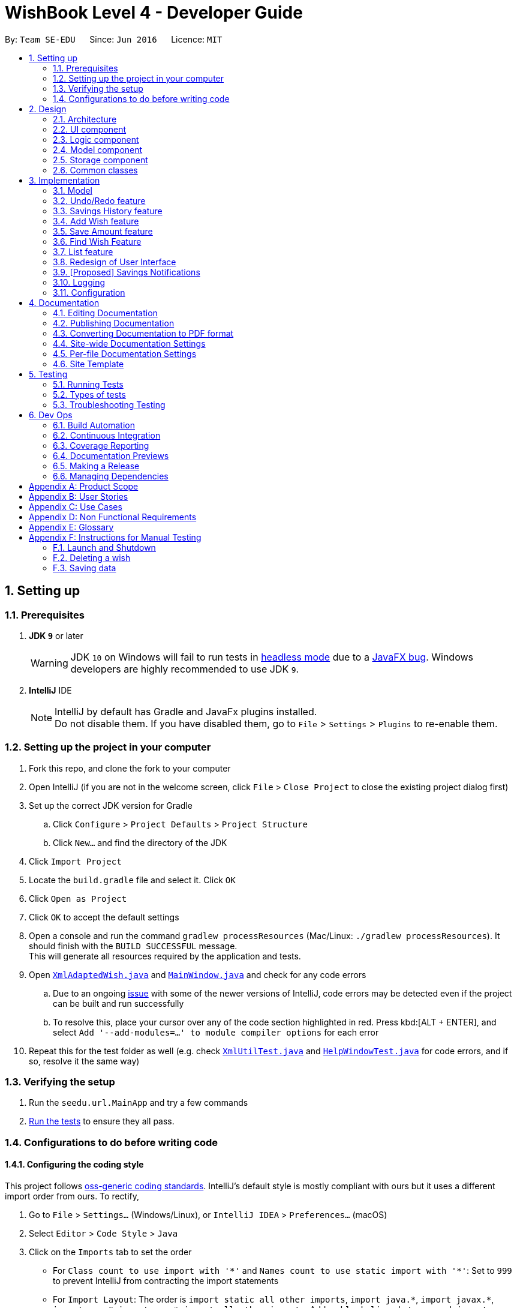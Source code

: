 = WishBook Level 4 - Developer Guide
:site-section: DeveloperGuide
:toc:
:toc-title:
:toc-placement: preamble
:sectnums:
:imagesDir: images
:stylesDir: stylesheets
:xrefstyle: full
ifdef::env-github[]
:tip-caption: :bulb:
:note-caption: :information_source:
:warning-caption: :warning:
:experimental:
endif::[]
:repoURL: https://github.com/CS2103-AY1819S1-T16-1/main

By: `Team SE-EDU`      Since: `Jun 2016`      Licence: `MIT`

== Setting up

=== Prerequisites

. *JDK `9`* or later
+
[WARNING]
JDK `10` on Windows will fail to run tests in <<UsingGradle#Running-Tests, headless mode>> due to a https://github.com/javafxports/openjdk-jfx/issues/66[JavaFX bug].
Windows developers are highly recommended to use JDK `9`.

. *IntelliJ* IDE
+
[NOTE]
IntelliJ by default has Gradle and JavaFx plugins installed. +
Do not disable them. If you have disabled them, go to `File` > `Settings` > `Plugins` to re-enable them.


=== Setting up the project in your computer

. Fork this repo, and clone the fork to your computer
. Open IntelliJ (if you are not in the welcome screen, click `File` > `Close Project` to close the existing project dialog first)
. Set up the correct JDK version for Gradle
.. Click `Configure` > `Project Defaults` > `Project Structure`
.. Click `New...` and find the directory of the JDK
. Click `Import Project`
. Locate the `build.gradle` file and select it. Click `OK`
. Click `Open as Project`
. Click `OK` to accept the default settings
. Open a console and run the command `gradlew processResources` (Mac/Linux: `./gradlew processResources`). It should finish with the `BUILD SUCCESSFUL` message. +
This will generate all resources required by the application and tests.
. Open link:{repoURL}/src/main/java/seedu/url/storage/XmlAdaptedWish.java[`XmlAdaptedWish.java`] and link:{repoURL}/src/main/java/seedu/url/ui/MainWindow.java[`MainWindow.java`] and check for any code errors
.. Due to an ongoing https://youtrack.jetbrains.com/issue/IDEA-189060[issue] with some of the newer versions of IntelliJ, code errors may be detected even if the project can be built and run successfully
.. To resolve this, place your cursor over any of the code section highlighted in red. Press kbd:[ALT + ENTER], and select `Add '--add-modules=...' to module compiler options` for each error
. Repeat this for the test folder as well (e.g. check link:{repoURL}/src/test/java/seedu/url/commons/util/XmlUtilTest.java[`XmlUtilTest.java`] and link:{repoURL}/src/test/java/seedu/url/ui/HelpWindowTest.java[`HelpWindowTest.java`] for code errors, and if so, resolve it the same way)

=== Verifying the setup

. Run the `seedu.url.MainApp` and try a few commands
. <<Testing,Run the tests>> to ensure they all pass.

=== Configurations to do before writing code

==== Configuring the coding style

This project follows https://github.com/oss-generic/process/blob/master/docs/CodingStandards.adoc[oss-generic coding standards]. IntelliJ's default style is mostly compliant with ours but it uses a different import order from ours. To rectify,

. Go to `File` > `Settings...` (Windows/Linux), or `IntelliJ IDEA` > `Preferences...` (macOS)
. Select `Editor` > `Code Style` > `Java`
. Click on the `Imports` tab to set the order

* For `Class count to use import with '\*'` and `Names count to use static import with '*'`: Set to `999` to prevent IntelliJ from contracting the import statements
* For `Import Layout`: The order is `import static all other imports`, `import java.\*`, `import javax.*`, `import org.\*`, `import com.*`, `import all other imports`. Add a `<blank line>` between each `import`

Optionally, you can follow the <<UsingCheckstyle#, UsingCheckstyle.adoc>> document to configure Intellij to check style-compliance as you write code.

==== Updating documentation to match your fork

After forking the repo, the documentation will still have the SE-EDU branding and refer to the `CS2103-AY1819S1-T16-1/main` repo.

If you plan to develop this fork as a separate product (i.e. instead of contributing to `CS2103-AY1819S1-T16-1/main`), you should do the following:

. Configure the <<Docs-SiteWideDocSettings, site-wide documentation settings>> in link:{repoURL}/build.gradle[`build.gradle`], such as the `site-name`, to suit your own project.

. Replace the URL in the attribute `repoURL` in link:{repoURL}/docs/DeveloperGuide.adoc[`DeveloperGuide.adoc`] and link:{repoURL}/docs/UserGuide.adoc[`UserGuide.adoc`] with the URL of your fork.

==== Setting up CI

Set up Travis to perform Continuous Integration (CI) for your fork. See <<UsingTravis#, UsingTravis.adoc>> to learn how to set it up.

After setting up Travis, you can optionally set up coverage reporting for your team fork (see <<UsingCoveralls#, UsingCoveralls.adoc>>).

[NOTE]
Coverage reporting could be useful for a team repository that hosts the final version but it is not that useful for your personal fork.

Optionally, you can set up AppVeyor as a second CI (see <<UsingAppVeyor#, UsingAppVeyor.adoc>>).

[NOTE]
Having both Travis and AppVeyor ensures your App works on both Unix-based platforms and Windows-based platforms (Travis is Unix-based and AppVeyor is Windows-based)

==== Getting started with coding

When you are ready to start coding,

1. Get some sense of the overall design by reading <<Design-Architecture>>.
2. Take a look at <<GetStartedProgramming>>.

== Design

[[Design-Architecture]]
=== Architecture

.Architecture Diagram
image::Architecture.png[width="600"]

The *_Architecture Diagram_* given above explains the high-level design of the App. Given below is a quick overview of each component.

[TIP]
The `.pptx` files used to create diagrams in this document can be found in the link:{repoURL}/docs/diagrams/[diagrams] folder. To update a diagram, modify the diagram in the pptx file, select the objects of the diagram, and choose `Save as picture`.

`Main` has only one class called link:{repoURL}/src/main/java/seedu/url/MainApp.java[`MainApp`]. It is responsible for,

* At app launch: Initializes the components in the correct sequence, and connects them up with each other.
* At shut down: Shuts down the components and invokes cleanup method where necessary.

<<Design-Commons,*`Commons`*>> represents a collection of classes used by multiple other components. Two of those classes play important roles at the architecture level.

* `EventsCenter` : This class (written using https://github.com/google/guava/wiki/EventBusExplained[Google's Event Bus library]) is used by components to communicate with other components using events (i.e. a form of _Event Driven_ design)
* `LogsCenter` : Used by many classes to write log messages to the App's log file.

The rest of the App consists of four components.

* <<Design-Ui,*`UI`*>>: The UI of the App.
* <<Design-Logic,*`Logic`*>>: The command executor.
* <<Design-Model,*`Model`*>>: Holds the data of the App in-memory.
* <<Design-Storage,*`Storage`*>>: Reads data from, and writes data to, the hard disk.

Each of the four components

* Defines its _API_ in an `interface` with the same name as the Component.
* Exposes its functionality using a `{Component Name}Manager` class.

For example, the `Logic` component (see the class diagram given below) defines it's API in the `Logic.java` interface and exposes its functionality using the `LogicManager.java` class.

.Class Diagram of the Logic Component
image::LogicClassDiagram.png[width="800"]

[discrete]
==== Events-Driven nature of the design

The _Sequence Diagram_ below shows how the components interact for the scenario where the user issues the command `delete 1`.

.Component interactions for `delete 1` command (part 1)
image::SDforDeleteWish.png[width="800"]

[NOTE]
Note how the `Model` simply raises a `WishBookChangedEvent` when the Wish Book data is changed, instead of asking the `Storage` to save the updates to the hard disk. This event also triggers the save of wish histories to disk.

The diagram below shows how the `EventsCenter` reacts to that event, which eventually results in the updates being saved to the hard disk and the status bar of the UI being updated to reflect the 'Last Updated' time.

.Component interactions for `delete 1` command (part 2)
image::SDforDeleteWishEventHandling.png[width="800"]

[NOTE]
Note how the event is propagated through the `EventsCenter` to the `Storage` and `UI` without `Model` having to be coupled to either of them. This is an example of how this Event Driven approach helps us reduce direct coupling between components.

The sections below give more details of each component.

[[Design-Ui]]
=== UI component

.Structure of the UI Component
image::UiClassDiagram.png[width="800"]

*API* : link:{repoURL}/src/main/java/seedu/url/ui/Ui.java[`Ui.java`]

The UI consists of a `MainWindow` that is made up of parts e.g.`CommandBox`, `ResultDisplay`, `WishListPanel`, `StatusBarFooter`, `BrowserPanel` etc. All these, including the `MainWindow`, inherit from the abstract `UiPart` class.

The `UI` component uses JavaFx UI framework. The layout of these UI parts are defined in matching `.fxml` files that are in the `src/main/resources/view` folder. For example, the layout of the link:{repoURL}/src/main/java/seedu/url/ui/MainWindow.java[`MainWindow`] is specified in link:{repoURL}/src/main/resources/view/MainWindow.fxml[`MainWindow.fxml`]

The `UI` component,

* Executes user commands using the `Logic` component.
* Binds itself to some data in the `Model` so that the UI can auto-update when data in the `Model` change.
* Responds to events raised from various parts of the App and updates the UI accordingly.

[[Design-Logic]]
=== Logic component

[[fig-LogicClassDiagram]]
.Structure of the Logic Component
image::LogicClassDiagram.png[width="800"]

*API* :
link:{repoURL}/src/main/java/seedu/url/logic/Logic.java[`Logic.java`]

.  `Logic` uses the `WishBookParser` class to parse the user command.
.  This results in a `Command` object which is executed by the `LogicManager`.
.  The command execution can affect the `Model` (e.g. adding a wish) and/or raise events.
.  The result of the command execution is encapsulated as a `CommandResult` object which is passed back to the `Ui`.

Given below is the Sequence Diagram for interactions within the `Logic` component for the `execute("delete 1")` API call.

.Interactions Inside the Logic Component for the `delete 1` Command
image::DeletePersonSdForLogic.png[width="800"]

[[Design-Model]]
=== Model component

.Structure of the Model Component
image::ModelClassDiagram.png[width="800"]

*API* : link:{repoURL}/src/main/java/seedu/url/model/Model.java[`Model.java`]

The `Model`,

* stores a `UserPref` object that represents the user's preferences.
* stores the Wish Book data.
* stores the data of wish histories.
* exposes an unmodifiable `ObservableList<Wish>` that can be 'observed' e.g. the UI can be bound to this list so that
the UI automatically updates when the data in the list change. The elements of the `ObservableList<Wish>` can also
be filtered and sorted to suit the needs of specific commands.
* does not depend on any of the other three components.

[NOTE]
As a more OOP model, we can store a `Tag` list in `Wish Book`, which `Wish` can reference. This would allow `Wish Book` to only require one `Tag` object per unique `Tag`, instead of each `Wish` needing their own `Tag` object. An example of how such a model may look like is given below. +
 +
image:ModelClassBetterOopDiagram.png[width="800"]

[[Design-Storage]]
=== Storage component

.Structure of the Storage Component
image::StorageClassDiagram.png[width="800"]

*API* : link:{repoURL}/src/main/java/seedu/url/storage/Storage.java[`Storage.java`]

The `Storage` component,

* can save `UserPref` objects in json format and read it back.
* can save the Wish Book data in xml format and read it back.

[[Design-Commons]]
=== Common classes

Classes used by multiple components are in the `seedu.wishbook.commons` package.

== Implementation

This section describes some noteworthy details on how certain features are implemented.

=== Model
==== Wish Model
A wish is uniquely identified by its Universal Unique Identifier (UUID) which is generated randomly only once for a
particular wish, upon its creation through the `AddCommand`. A wish stores the following primary attributes:

* Name
* Price
* Date
* Saved Amount
* Url
* Remark
* Tags
* UUID

[NOTE]
It is impossible for the user to create a duplicate wish as it is impossible to modify a wish's UUID.

==== Wish Priority
A wish needs to be prioritised in a specific order such that the wishes with the highest priority will be visible
on the top of the list. In WishBook, the priority is determined primarily by the due date of the wish which is
stored in every wish's `Date` attribute. Ties are broken by `Name`. Further ties are broken by `UUID` as it is possible
for the `Date` and `Name` of two wishes to be identical.

The sorting of the displayed results is done by the `filteredSortedWishes` list. The sorting order is specified by
`WishComparator`.

==== Design Considerations
===== Aspect: Uniqueness of a Wish
* **Alternative 1(current choice):** Identify a `Wish` by a randomly generated UUID.
** Pros: Extremely low probability of collision.
** Pros: No extra maintenance required upon generation as every `Wish` is unique.
** Cons: UUID does not map to any real world entity and it is used strictly for identification.
** Cons: It is more difficult to system test the `AddCommand` with the current group of methods for system tests as
UUID is randomly generated each time.

* **Alternative 2:** Identify a wish by `Name`, `Price`, `Date`, `Url`, `Tags`. Wishes with identical values for
these attributes will be represented by a single `WishCard`. The `WishCard` will be augmented with a `Multiplicity` to
indicate the number of identical wishes.
** Pros: WishBook will be more compact and every attribute stored in a `Wish` maps to a real entity.
** Cons: Additional attribute `Multiplicity` may have to be frequently edited as it is another
attribute that is affected by multiple commands.

* **Alternative 3:** Identify a wish by a new attribute `CreatedTime`, which is derived from the system time
when the wish is created.
** Pros: The attribute maps to a real entity. It can be an additional information presented to the user about a wish.
** Cons: There might be collisions in `CreatedTime` if the the system time is incorrect.

// tag::undoredo[]
=== Undo/Redo feature
==== Current Implementation

The undo/redo mechanism is facilitated by `VersionedWishBook`.
It extends `WishBook` with an undo/redo history, stored internally as an `wishBookStateList` and `currentStatePointer`.
Additionally, it implements the following operations:

* `VersionedWishBook#commit()` -- Saves the current wish book state in its history.
* `VersionedWishBook#undo()` -- Restores the previous wish book state from its history.
* `VersionedWishBook#redo()` -- Restores a previously undone wish book state from its history.

These operations are exposed in the `Model` interface as `Model#commitWishBook()`, `Model#undoWishBook()` and `Model#redoWishBook()` respectively.

Given below is an example usage scenario and how the undo/redo mechanism behaves at each step.

Step 1. The user launches the application for the first time. The `VersionedWishBook` will be initialized with the initial wish book state, and the `currentStatePointer` pointing to that single url book state.

image::UndoRedoStartingStateListDiagram.png[width="800"]

Step 2. The user executes `delete 5` command to delete the 5th wish in the wish book. The `delete` command calls `Model#commitWishBook()`, causing the modified state of the url book after the `delete 5` command executes to be saved in the `wishBookStateList`, and the `currentStatePointer` is shifted to the newly inserted url book state.

image::UndoRedoNewCommand1StateListDiagram.png[width="800"]

Step 3. The user executes `add n/David ...` to add a new wish. The `add` command also calls `Model#commitWishBook()`, causing another modified wish book state to be saved into the `wishBookStateList`.

image::UndoRedoNewCommand2StateListDiagram.png[width="800"]

[NOTE]
If a command fails its execution, it will not call `Model#commitWishBook()`, so the wish book state will not be saved into the `wishBookStateList`.

Step 4. The user now decides that adding the wish was a mistake, and decides to undo that action by executing the `undo` command. The `undo` command will call `Model#undoWishBook()`, which will shift the `currentStatePointer` once to the left, pointing it to the previous wish book state, and restores the url book to that state.

image::UndoRedoExecuteUndoStateListDiagram.png[width="800"]

[NOTE]
If the `currentStatePointer` is at index 0, pointing to the initial wish book state, then there are no previous url book states to restore. The `undo` command uses `Model#canUndoWishBook()` to check if this is the case. If so, it will return an error to the user rather than attempting to perform the undo.

The following sequence diagram shows how the undo operation works:

image::UndoRedoSequenceDiagram.png[width="800"]

The `redo` command does the opposite -- it calls `Model#redoWishBook()`, which shifts the `currentStatePointer` once to the right, pointing to the previously undone state, and restores the wish book to that state.

[NOTE]
If the `currentStatePointer` is at index `wishBookStateList.size() - 1`, pointing to the latest wish book state, then there are no undone url book states to restore. The `redo` command uses `Model#canRedoWishBook()` to check if this is the case. If so, it will return an error to the user rather than attempting to perform the redo.

Step 5. The user then decides to execute the command `list`. Commands that do not modify the wish book, such as `list`, will usually not call `Model#commitWishBook()`, `Model#undoWishBook()` or `Model#redoWishBook()`. Thus, the `wishBookStateList` remains unchanged.

image::UndoRedoNewCommand3StateListDiagram.png[width="800"]

Step 6. The user executes `clear`, which calls `Model#commitWishBook()`. Since the `currentStatePointer` is not pointing at the end of the `wishBookStateList`, all wish book states after the `currentStatePointer` will be purged. We designed it this way because it no longer makes sense to redo the `add n/David ...` command. This is the behavior that most modern desktop applications follow.

image::UndoRedoNewCommand4StateListDiagram.png[width="800"]

The following activity diagram summarizes what happens when a user executes a new command:

image::UndoRedoActivityDiagram.png[width="650"]

==== Design Considerations

===== Aspect: How undo & redo executes

* **Alternative 1 (current choice):** Saves the entire wish book.
** Pros: Easy to implement.
** Cons: May have performance issues in terms of memory usage.
* **Alternative 2:** Individual command knows how to undo/redo by itself.
** Pros: Will use less memory (e.g. for `delete`, just save the wish being deleted).
** Cons: We must ensure that the implementation of each individual command are correct.

===== Aspect: Data structure to support the undo/redo commands

* **Alternative 1 (current choice):** Use a list to store the history of wish book states.
** Pros: Easy for new Computer Science student undergraduates to understand, who are likely to be the new incoming developers of our project.
** Cons: Logic is duplicated twice. For example, when a new command is executed, we must remember to update both `HistoryManager` and `VersionedWishBook`.
* **Alternative 2:** Use `HistoryManager` for undo/redo
** Pros: We do not need to maintain a separate list, and just reuse what is already in the codebase.
** Cons: Requires dealing with commands that have already been undone: We must remember to skip these commands. Violates Single Responsibility Principle and Separation of Concerns as `HistoryManager` now needs to do two different things.
// end::undoredo[]

// tag::savingsHistory[]
=== Savings History feature
==== Capturing the state of `WishTransaction`

The current state of the savings history of the `WishBook` is captured by `VersionedWishTransaction`.
`VersionedWishTransaction` extends `WishTransaction` and has an undo/redo history, similar to the implementation of the Undo/Redo feature, and is stored internally as a `wishStateList` and `currentStatePointer`. Additionally, it implements `VersionedModel` and so contains the implementation of the following operations:

* `VersionedWishTransaction#commit()` -- Saves the current wish transaction state in its history.
* `VersionedWishTransaction#undo()` -- Restores the previous wish transaction state from its history.
* `VersionedWishTransaction#redo()` -- Restores a previously undone wish transaction state from its history.

These operations are exposed in the `Model` interface as `Model#commitWishBook()`, `Model#undoWishBook()` and `Model#redoWishBook()` respectively.

==== Capturing the state of each `Wish`

`WishTransaction` keeps track of the state of all wishes in `WishBook` via a `wishMap` which maps the unique ID of a `Wish` to a list of `Wish` states. `WishTransaction` implements `ActionCommandListener` such that any state changing command performed to a `Wish` or the `WishBook` such as `AddCommand()`, `EditCommand()`, `SaveCommand()`, etc will result in the `WishMap` being updated accordingly in `WishTransaction`.

==== Persistent storage

`VersionedWishTransaction`, `WishTransaction` can be easily converted to and from xml using  `XmlWishTransactions`. `XmlWishTransactions` is saved as an xml file when the user explicitly closes the window, thereby invoking `MainApp#stop()` which saves the current state of `VersionedWishTransaction` in the `wishStateList` to hard disk.

If the user's command triggers a change in the state of the `WishBook`, a `WishBookChangedEvent` will be raised, causing the subscribed `StorageManager` to respond by saving both the current state of the `WishBook` and `WishTransaction` to disk.

Given below is an example usage scenario and how the savings history mechanism behaves at each step.

Step 1. The user launches the application. The default file path storing the previous state of the `WishTransaction` will be retrieved, unless otherwise specified by the user, and the contents from the xml file will be parsed and converted into a `WishTransaction` object via the `XmlWishTransactions` object. If the file at the specified location is behind the current state of the `WishBook`, content of the `WishTransaction` will be overwritten by the `WishBook`.

[NOTE]
The `wishStateList` starts off with the initial state of the `WishTransaction` as the first item in the list.

Step 2. The user executes `add n/iPhone ...` to add a new wish. The `add` command calls `Model#commitWishBook()`, causing the current state of the modified wish transaction state to be saved into `wishStateList`. As this is a command that changes the state of the `WishBook`, `Model#addWish()` will call `VersionedWishTransaction#addWish()` to add a new wish to the `WishMap`.

[NOTE]
* If a command fails its execution, it will not call `Model#commitWishBook()`, so the wish transaction state will not be saved into the `wishStateList`.
* If the `WishMap` contains an identical wish (such is identified by `Wish#isSameWish()`), then the call to add this wish will fail. As such, the wish will not be added to the `WishMap` or the `WishBook`.

Step 3. The user now decides that adding the wish was a mistake, and decides to undo that action by executing the `undo` command. The `undo` command will call `Model#undoWishBook()`, which will shift the `currentStatePointer` once to the left, pointing it to the previous wish transaction state, and restores the wish transaction to that state.

[NOTE]
If the `currentStatePointer` is at index 0, pointing to the initial wish transaction state, then there are no previous wish transaction states to restore. The `undo` command uses `Model#canUndoWishBook()` to check if this is the case. If so, it will return an error to the user rather than attempting to perform the undo.

The `redo` command does the opposite -- it calls `Model#redoWishBook()`, which shifts the `currentStatePointer` once to the right, pointing to the previously undone state, and restores the wish transaction to that state.

[NOTE]
If the `currentStatePointer` is at index `wishStateList.size() - 1`, pointing to the latest wish transaction state, then there are no undone wish transaction states to restore. The `redo` command uses `Model#canRedoWishBook()` to check if this is the case. If so, it will return an error to the user rather than attempting to perform the redo.

Step 4. The user then decides to execute the command `list`. Commands that do not modify the state of the `WishBook`, such as `list`, will usually not call `Model#commitWishBook()`, `Model#undoWishBook()` or `Model#redoWishBook()`. Thus, the `wishBookStateList` remains unchanged.

Step 5. The user finally exits the app by clicking on the close button. The most recent state of the `WishTransaction` will be converted into xml format via the the `XmlWishTransactions` object and be saved into the same file path it was first retrieved from.

[NOTE]
If there was some error saving the current state of the `WishTransaction` to the specified file path in hard disk, an exception will be thrown and a warning will be shown to the user. The current state of the `WishTransaction` object will not be saved to hard disk.
// end::savingsHistory[]

// tag::wish[]
=== Add Wish feature

==== Current Implementation

The Add Wish feature is executed through an `AddCommand` by the user, which after parsing,
is facilitated mainly by the `ModelManager` which implements `Model`.
It also affects `versionedWishBook` and `versionedWishTransaction` by adding the
resultant wish to both of their respective data structures.
After adding a `Wish`, the `filteredSortedWishes` is also updated to reflect the
latest version of WishBook.
The UI is also prompted to refresh through a `WishBookChangedEvent`.

`AddCommandParser` parses the user's input for parameters using prefixes,
and checks them against their respective regular expressions (regex), specified
in their respective classes.

====

The following prefix/parameter pairs are **compulsory**, where a user's input will be
rejected if they are not provided:

* `n/`: Name
* `p/`: Price
* One of the following Date parameters:
** `d/`: Exact expiry date
** `a/`: duration (or lifetime) from time when command is entered

The following prefix/parameter pairs are **optional**, where a user's input will
be successful even if they are not provided:

* `t/`: tags (more than one allowed)
* `u/`: product's URL (product page)

====

[NOTE]
====
**Regarding Duration (`a/`) vs Date (`d/`)**

* If `d/` is used, a valid Date should be used.
** Date comes in the format of `dd/mm/yyyy`,
`dd` being days, `mm` being months, `yyyy` being the year, and the
** Specified date should also be a valid date in the future.
* If `a/` is used, a valid Duration should be used.
** length instead of `dd/mm/yyyy` format, the format should be `<years>y<months>m<days>d`.
* In any command, only `Duration` or `Date` can be used. Never both.
* If an invalid string for date or duration is provided, a warning will be
displayed to prompt the user to enter a valid date or duration.

====

Given below is an example usage scenario and how an AddCommand is carried out.

Step 1. The user types in a valid `AddCommand`, `add n/1 TB Toshiba SSD p/158 a/200d`, and the current date is 2nd October 2017 (2/10/2017).

The `AddCommandParser` will employ `ParserUtil` to parse the attributes specified after each prefix. The parsing of the
`Duration` attribute which follows `a/` in the command will be discussed below.

Since `Duration` prefix is used, the computation of a wish's expiry date is handled
internally in the `ParserUtil` class, which `ParserUtil#parseDate()` parses and converts
the input string into a `Period` object (if input is valid),
and adds the resultant `Period` to the current `Date` to get the desired
`Date` of the `Wish`.

The resultant `Wish` will have the following properties:

* id: `a randomly-generated UUID`
* Name: _1TB Toshiba SSD_
* SavedAmount: 0.00
* Price: 158.00
* Date: 20/4/2018 (20th April 2018)
* URL: `empty string`
* Remark: `empty string`
* Tags: `none`
* Fulfilled: `false`
* Expired: `false`

The resultant wish is pass into `VersionedWishBook#addWish` and `VersionedWishTransaction#addWish`,
which tracks the history of the `WishBook` and `Wish` respectively. The list of wishes shown on the UI is also updated to show all wishes again,
as `filteredSortedWishes` is updated to have all wishes in `WishBook` and a `WishBookChangedEvent` is fired.

The following sequence diagram shows how an `AddCommand` is processed in WB:

image::AddWishSequenceDiagram.png[width="800"]

Step 2. Some time later, the user decides that she wants the exact same wish,
but duplicated, and enters the exact same command, but with an exact `Date`
instead of `Duration`, so the command entered is
`add n/1 TB Toshiba SSD p/158 d/20/4/2018`.

Since `Date` prefix is used, the `ParserUtil` parses the string into a `Date` object,
and the resultant object is used directly for the resultant `Wish`.

Similar to in Step 1, the command will be parsed successfully and a second `Wish`
will be added, albeit with a different (hidden) id generated.

The resultant `Wish` will have the following properties:

* id: `another randomly-generated UUID`
* Name: _1TB Toshiba SSD_
* SavedAmount: 0.00
* Price: 158.00
* Date: 20/4/2018 (20th April 2018)
* URL: `empty string`
* Remark: `empty string`
* Tags: `none`
* Fulfilled: `false`
* Expired: `false`

==== Design Considerations
* **Alternative 1 (current choice)**: Different prefixes for `Duration` and `Date`.
** Pros: More focused user experience.
User get more specific feedback depending on their preferred way of inputting date if a wrong input was made.
If user uses `a/` and enters an incorrect `Duration`, the user will not receive an error message about the correct format
for an exact `Date`, and will only be notified of the correct format of a `Duration`.
** Pros: Easier to implement and handle isolate errors related to respective input parameters.
** Cons: More prefixes for user to remember.

* **Alternative 2**: Have `Duration` and `Date` use the same prefix.
** Pros: More natural usage of one prefix to determine `Wish` 's desired expiry date.
** Cons: Conflating implementation of `Duration` and `Date`, hence harder to debug.
** Cons: Tricky to implement, as we are parsing one input for two different desired formats.

// end::wish[]

// tag::save[]
=== Save Amount feature

==== Current Implementation

The Save Amount feature is executed through a `SaveCommand` by the user, which after parsing,
is facilitated mainly by the `ModelManager` which implements `Model`.
Wish stores the `price` and `savedAmount` of `Wish`, helping to track the progress of the savings towards the `price`.
Meanwhile, WishBook stores an `unusedFunds`, which is an unallocated pool of funds that can be used in the future.
After adding a saving, the `filteredSortedWishes` in `ModelManager` is updated to reflect the latest observable WishBook.

Given below is an example usage scenario and how the SaveCommand behaves at each step:

Step 1. The user executes `save 1 10`, to save $10 into an existing wish with `Index` 1 and `Price` $15. The $10 is
wrapped in an `Amount` and a `SaveCommand` instance is created with the `Amount`. `Amount` is then used to make an updated
instance of the `Wish` at index 1 whose `SavedAmount` will be updated. `Model#updateWish` is then called to update this
wish with the old one in `WishBook`.

[NOTE]
The `Index` of each `Wish` is labelled at the side of the app.

The resultant wish will have the following properties:

* Name: _1TB Toshiba SSD_
* SavedAmount: 10.00
* Price: 15.00
* Date: 20/4/2018 (20th April 2018)
* URL: `empty string`
* Remark: `empty string`
* Tags: `none`
* Fulfilled: `false`
* Expired: `false`

[NOTE]
`Amount` can be a negative value where it would mean a withdrawal of money from a particular wish.

[NOTE]
`SavedAmount` of a wish cannot be negative. This means that an `Amount` cannot be negative enough to cause `SavedAmount`
to be negative.

Step 2. The user decides to execute `save 1 10` again. However, SaveCommand checks that `savedAmount` > `price`.
SaveCommand#execute creates a new updated `Wish` with `savedAmount = wish.getPrice()`.

The resultant wish will have the following properties:

* Name: _1TB Toshiba SSD_
* SavedAmount: 15.00
* Price: 15.00
* Date: 20/4/2018 (20th April 2018)
* URL: `empty string`
* Remark: `empty string`
* Tags: `none`
* Fulfilled: `true`
* Expired: `false`

Step 3. The excess amount of $5 is stored in a new `Amount` variable `excess`.
SaveCommand#execute then calls Model#updateUnusedFunds(excess) to update the `unusedFunds` in WishBook.

In WishBook, the result would be:

* unusedFunds: 5.00

Step 4. The user tries to execute `save 1 10` again. However, since the value for Wish#isFulfilled is true, the amount
will not be saved. SaveCommand#execute will throw a CommandException, with the message "Wish has already been fulfilled!".

The following sequence diagram shows how the save operation works:

image::SaveCommandSequenceDiagram.png[width="800"]

==== Design Considerations
===== Aspect: Data structure to support the unusedFunds feature

* **Alternative 1 (current choice):** Store it in a `SavedAmount` variable in `WishBook`.
** Pros: Easy to implement.
** Cons: More methods needed when needing to move funds from `unusedFunds` to other wishes.
* **Alternative 2:** Store it as a pseudo wish with index 0.
** Pros: It can be treated as another `wish`, hence existing methods can be used without needing to create much more new ones.
** Cons: Requires dealing with an extra wish that has to be hidden on the `WishListPanel` and displayed separately on the UI.
We must remember to skip this wish in methods that involve displaying the WishList.

// end::save[]

// tag::find[]
=== Find Wish Feature

==== Current Implementation

The find mechanism is supported by `FindCommandParser`. It implements `Parser` that contains the following operations.

* `FindCommandParser#parse()` -- Checks the arguments for empty strings and throws a `ParseException` if empty string is
found. It then splits it by one or more white spaces. It then removes any strings in the list of common words.

The find mechanism is also facilitated by `FindCommand`. It extends `Command` and implements the
following operations.

* `FindCommand#execute()` -- Executes the command by updating the current `FilteredSortedWishList` with the
`WishContainsKeywordPredicate`.

The predicate `WishContainsKeywordsPredicate`, takes in a three lists for the keywords of the following attributes:

1. Name
2. Tags
3. Remark

and also the `isExactMatch` argument. The result of the predicate is determined by checking
whether a `Wish` contains the given keywords at their corresponding attributes. The match threshold
is dictated by the value of `isExactMatch`.

_{TO-DO: Sequence Diagram here}_

==== Example

Given below is an example usage scenario and how the Find mechanism behaves at each step.

Step 1. The user launches the application for the first time.

Step 2. The user executes `find n/iphone n/tablet` command to get all wishes whose name contains the
keywords 'iphone' or 'tablet'.

Step 3. The `FindCommandParser#parse()` is called and the `WishContainsKeywordPredicate` is constructed with
the arguments of the find command.

Step 4. `FindCommand#execute()` is then called.
[NOTE]
If a command fails its execution, `FindCommand#execute()` will not be called, so the state will not be saved.

Step 5. The entire list of wishes is filtered by the predicate `NameContainsKeywordsPredicate`.

Step 6. The filtered list of wishes is returned to the GUI.

_{TO-DO: Flow Chart Diagram}_

==== Design Considerations

===== Aspect: Argument format

* **Alternative 1 (Current choice):** Require the user to prepend every keyword argument with the appropriate
Wish attribute prefix.
** Pros: Easier to implement as it easier to match keyword against a Wish if the attribute to match against is known.
** Pros: User has more control over the results returned.
** Cons: User is required to type slightly more.

* **Alternative 2:** No prefixes are required in the arguments. Keywords can match with any one of the
following chosen wish attributes: `Name`, `Tags` or `Remark`.
** Pros: Less typing required from user.
** Cons: Command might be slightly slower as every keyword has to be checked against all chosen attributes of the
wish.
** Cons: User has less control over the results returned.
// end::find[]

==== Aspect: Default threshold for match without the `EXACT_MATCH` flag
* **Alternative 1 (Current choice):** Keywords appended to different prefixes are grouped with a logical AND
keywords appended to the same prefixes are grouped with a logical OR before being matched against a `Wish`.
** Pros: A more intuitive way to find wishes.
** Cons: Can be restrictive in some situations.

* **Alternative 2:** Keywords appended to different prefixes are grouped with a logical OR
keywords appended to the same prefixes are grouped with a logical OR before being matched against a `Wish`.
** Pros: Search results will be more inclusive.
** Cons: Very slim chance for such a use case.

// tag::list[]
=== List feature

The `list -c and list -u` command allows the user to view the list of all wishes, completed and ongoing, respectively.
A wish is completed if the savedAmount is greater or equal to the price of the wish.

==== Current Implementation


Given below is an example usage scenario and how the list overdue mechanism behaves at each step:

.  The user executes the command `list -c`.
.  `model.updateFilteredWishList()` will update the wish list with `WishCompletedPredicate` as the parameter (boolean). `wish.isFulfilled()` is called to check whether the wish is completed or not.
.  The updated wish list would be reflected on the UI to be displayed to the user.

The following sequence diagram shows how the Wish Detail Panel displays its updated content:

image::ListCompletedSequenceDiagram.png[width="790"]
// end::list[]

// tag::redesign[]
=== Redesign of User Interface

The UI has been redesigned to implement the following UI components required for WishBook:

* Command Box
* Wish List Panel
* Wish Detail Panel


==== Wish List Panel

The Wish List Panel consists of a list of Wish Card which contains 4 UI elements:

* `WishCard#nameLabel` - A `Text` element that displays the wish’s name.
* `WishCard#progressLabel` - A `Text` element that displays the wish’s saving progress in percentage format.
* `WishCard#tags` - A `FlowPane` element that contains a `Text` element which displays the wish’s assigned tags.
* `WishCard#progressBar` - A `progressBar` element that visually presents the percentage of the wish’s current saving progress.

Whenever the user adds a new wish or edits an existing wish, a new WishCard containing the wish will be added to the Wish List Panel or the content in the existing WishCard will be updated respectively.

The user will be able to view the wish’s current saving progress both in terms of text on the progressLabel (e.g. ’80%’) and the progressBar. Also, the user will be able to see all the tags he/she assigned to categorize the wish.

===== Problem with the old design

The UI (MainWindow) constructs the `WishListPanel` by obtaining an `ObservableList` of wish cards from `Model`, this list is assigned when UI starts, and will never be re-assigned.
The UI "observes" the list and updates when it is modified.

This approach works well for the `WishListPanel` because WishBook contains only 1 list of wish cards.
However, the saving history list in the `WishDetailPanel` can not be updated in the same manner because Model component will change its card list’s reference when a user adds a new wish or updates the content of the wish.

In this case, the `WishDetailPanel` in UI will not be updated because the card list of which UI has reference to is actually not changed.

===== Design considerations

* **Alternative 1 (current choice)**: Have a wishList in `Model` and keep it updated with the current list of cards
** Explanation: The UI needs only 1 reference to this `wishList`, each time user executes any changes, `wishList` is cleared and the new list of cards is copy to the `wishList`.
** Pros: The structure of `Model` and UI component needs not be changed
** Cons: Need to keep a copy of the current card list, copying the whole list of cards for each command operation has bad effect on performance .

* **Alternative 2**: Model component raises an event when its current card list’s reference is changed
** Explanation: When user adds a new wish or executes save, `Model` will raise an event (`WishPanelUpdatedEvent`), which is subscribed by UI, then UI can re-assign its list of cards and update the cards panel accordingly.
** Pros: Better performance
** Cons: Need to re-design `Model` and UI components 

==== Wish Detail Panel

The Wish Detail Panel consists of 3 UI sub-components:

* `WishDetailSavingAmount` that contains `Text` elements to display price and the saving progress of the wish
* `WishDetailSavingHistory` that contains a `List` of history of saving inputs of the wish
* `WishBrowserPanel` that displays `WebView` of the URL of the wish.

Whenever the user adds a new wish or edits an existing wish, the content of the wish in Wish Detail Panel will be updated.
The user will be able to view the wish’s current saving progress and the history of his/her saving inputs of the wish in the list format.
Also, the user will be able to browse through the wish’s product page via its assigned URL.

===== Current Implementation

Every time a new Wish is added or an existing wish is updated by the commands such as save, it raises a `WishDataUpdatedEvent`.
The UI will then handle that event and update the `WishDetailPanel` with the new version of wish.

Given below is an example usage scenario and how the WishBook behaves and `WishDetailPanel` is updated at each step:

.  The user executes the command `save 1 1000`.

[NOTE]
If a command fails its execution, WishDataUpdatedEvent will not be posted.

.  The save command updates the model with the new wish and raises a new `WishDataUpdatedEvent`.
.  `WishDetailSavingAmount` and `WishDetailSavingHistory` responds to the `WishDataUpdatedEvent` with `WishListPanel#handleWishUpdatedEvent()`.
.  The `WishDetailSavingAmount` updates the wish’s current saving progress when `WishDetailSavingAmount#loadWishDetails` is called.
.  The progress is calculated from when `Wish#getProgress` is called. The value is saveAmount / price. Then the progress label for the wish is set to that fraction.
.  The `WishDetailSavingHistory` updates the wish’s saving history list when `WishDetailSavingHistory#loadWishDetails` is called.
.  The saving history list is cleared.
.  The new set of history entry is retrieved from `wishTransaction#getWishMap` and the saved amount is calculated from subtracting previous saving amount from the next one.
.  The saving history list is now filled with the new list of updated saving history.

The following sequence diagram shows how the Wish Detail Panel displays its updated content:

image::WishDetailPanelSequenceDiagram.png[width="790"]

===== Design Considerations

**Aspect: How to update the progress and saving history on UI**

* **Alternative 1 (current choice)**: Clear all the sub components and add new sub components accordingly
** Pros: No matter which progress or history is changed, or what type of change (ie. delete, add, or edit), this change can be handled by the same method each time.
** Cons: It is redundant to clear everything and replace them with new sub components.

* **Alternative 2**: Handle different kinds of changes to the progress or history lists.
** Pros: It is a lot faster to only change the sub component that is affected.
** Cons: There are too many cases for how the lists can be changed. (ie. a different change is needed for each of these cases: wish is deleted/edited/created/cleared, or a `wishTransaction` is deleted/added)

// end::redesign[]

// tag::savingsNotifications[]
=== [Proposed] Savings Notifications
==== Justification
Some users may have many wishes, all of which have a different targeted date of completion and different price.
It may thus be difficult for users to keep track of how much they need to consistently save to fulfil their various wishes on time.
This Savings Notification feature will allow users to opt for daily/weekly/monthly notifications for each specific wish,
reminding them of the amount that they need to save at the beginning of the chosen time period.
This will help users to consistently save towards their wishes.

// end::savingsNotifications[]

=== Logging

We are using `java.util.logging` package for logging. The `LogsCenter` class is used to manage the logging levels and logging destinations.

* The logging level can be controlled using the `logLevel` setting in the configuration file (See <<Implementation-Configuration>>)
* The `Logger` for a class can be obtained using `LogsCenter.getLogger(Class)` which will log messages according to the specified logging level
* Currently log messages are output through: `Console` and to a `.log` file.

*Logging Levels*

* `SEVERE` : Critical problem detected which may possibly cause the termination of the application
* `WARNING` : Can continue, but with caution
* `INFO` : Information showing the noteworthy actions by the App
* `FINE` : Details that is not usually noteworthy but may be useful in debugging e.g. print the actual list instead of just its size

[[Implementation-Configuration]]
=== Configuration

Certain properties of the application can be controlled (e.g App name, logging level) through the configuration file (default: `config.json`).

== Documentation

We use asciidoc for writing documentation.

[NOTE]
We chose asciidoc over Markdown because asciidoc, although a bit more complex than Markdown, provides more flexibility in formatting.

=== Editing Documentation

See <<UsingGradle#rendering-asciidoc-files, UsingGradle.adoc>> to learn how to render `.adoc` files locally to preview the end result of your edits.
Alternatively, you can download the AsciiDoc plugin for IntelliJ, which allows you to preview the changes you have made to your `.adoc` files in real-time.

=== Publishing Documentation

See <<UsingTravis#deploying-github-pages, UsingTravis.adoc>> to learn how to deploy GitHub Pages using Travis.

=== Converting Documentation to PDF format

We use https://www.google.com/chrome/browser/desktop/[Google Chrome] for converting documentation to PDF format, as Chrome's PDF engine preserves hyperlinks used in webpages.

Here are the steps to convert the project documentation files to PDF format.

.  Follow the instructions in <<UsingGradle#rendering-asciidoc-files, UsingGradle.adoc>> to convert the AsciiDoc files in the `docs/` directory to HTML format.
.  Go to your generated HTML files in the `build/docs` folder, right click on them and select `Open with` -> `Google Chrome`.
.  Within Chrome, click on the `Print` option in Chrome's menu.
.  Set the destination to `Save as PDF`, then click `Save` to save a copy of the file in PDF format. For best results, use the settings indicated in the screenshot below.

.Saving documentation as PDF files in Chrome
image::chrome_save_as_pdf.png[width="300"]

[[Docs-SiteWideDocSettings]]
=== Site-wide Documentation Settings

The link:{repoURL}/build.gradle[`build.gradle`] file specifies some project-specific https://asciidoctor.org/docs/user-manual/#attributes[asciidoc attributes] which affects how all documentation files within this project are rendered.

[TIP]
Attributes left unset in the `build.gradle` file will use their *default value*, if any.

[cols="1,2a,1", options="header"]
.List of site-wide attributes
|===
|Attribute name |Description |Default value

|`site-name`
|The name of the website.
If set, the name will be displayed near the top of the page.
|_not set_

|`site-githuburl`
|URL to the site's repository on https://github.com[GitHub].
Setting this will add a "View on GitHub" link in the navigation bar.
|_not set_

|`site-seedu`
|Define this attribute if the project is an official SE-EDU project.
This will render the SE-EDU navigation bar at the top of the page, and add some SE-EDU-specific navigation items.
|_not set_

|===

[[Docs-PerFileDocSettings]]
=== Per-file Documentation Settings

Each `.adoc` file may also specify some file-specific https://asciidoctor.org/docs/user-manual/#attributes[asciidoc attributes] which affects how the file is rendered.

Asciidoctor's https://asciidoctor.org/docs/user-manual/#builtin-attributes[built-in attributes] may be specified and used as well.

[TIP]
Attributes left unset in `.adoc` files will use their *default value*, if any.

[cols="1,2a,1", options="header"]
.List of per-file attributes, excluding Asciidoctor's built-in attributes
|===
|Attribute name |Description |Default value

|`site-section`
|Site section that the document belongs to.
This will cause the associated item in the navigation bar to be highlighted.
One of: `UserGuide`, `DeveloperGuide`, ``LearningOutcomes``{asterisk}, `AboutUs`, `ContactUs`

_{asterisk} Official SE-EDU projects only_
|_not set_

|`no-site-header`
|Set this attribute to remove the site navigation bar.
|_not set_

|===

=== Site Template

The files in link:{repoURL}/docs/stylesheets[`docs/stylesheets`] are the https://developer.mozilla.org/en-US/docs/Web/CSS[CSS stylesheets] of the site.
You can modify them to change some properties of the site's design.

The files in link:{repoURL}/docs/templates[`docs/templates`] controls the rendering of `.adoc` files into HTML5.
These template files are written in a mixture of https://www.ruby-lang.org[Ruby] and http://slim-lang.com[Slim].

[WARNING]
====
Modifying the template files in link:{repoURL}/docs/templates[`docs/templates`] requires some knowledge and experience with Ruby and Asciidoctor's API.
You should only modify them if you need greater control over the site's layout than what stylesheets can provide.
The SE-EDU team does not provide support for modified template files.
====

[[Testing]]
== Testing

=== Running Tests

There are three ways to run tests.

[TIP]
The most reliable way to run tests is the 3rd one. The first two methods might fail some GUI tests due to platform/resolution-specific idiosyncrasies.

*Method 1: Using IntelliJ JUnit test runner*

* To run all tests, right-click on the `src/test/java` folder and choose `Run 'All Tests'`
* To run a subset of tests, you can right-click on a test package, test class, or a test and choose `Run 'ABC'`

*Method 2: Using Gradle*

* Open a console and run the command `gradlew clean allTests` (Mac/Linux: `./gradlew clean allTests`)

[NOTE]
See <<UsingGradle#, UsingGradle.adoc>> for more info on how to run tests using Gradle.

*Method 3: Using Gradle (headless)*

Thanks to the https://github.com/TestFX/TestFX[TestFX] library we use, our GUI tests can be run in the _headless_ mode. In the headless mode, GUI tests do not show up on the screen. That means the developer can do other things on the Computer while the tests are running.

To run tests in headless mode, open a console and run the command `gradlew clean headless allTests` (Mac/Linux: `./gradlew clean headless allTests`)

=== Types of tests

We have two types of tests:

.  *GUI Tests* - These are tests involving the GUI. They include,
.. _System Tests_ that test the entire App by simulating user actions on the GUI. These are in the `systemtests` package.
.. _Unit tests_ that test the individual components. These are in `seedu.url.ui` package.
.  *Non-GUI Tests* - These are tests not involving the GUI. They include,
..  _Unit tests_ targeting the lowest level methods/classes. +
e.g. `seedu.url.commons.StringUtilTest`
..  _Integration tests_ that are checking the integration of multiple code units (those code units are assumed to be working). +
e.g. `seedu.url.storage.StorageManagerTest`
..  Hybrids of unit and integration tests. These test are checking multiple code units as well as how the are connected together. +
e.g. `seedu.url.logic.LogicManagerTest`


=== Troubleshooting Testing
**Problem: `HelpWindowTest` fails with a `NullPointerException`.**

* Reason: One of its dependencies, `HelpWindow.html` in `src/main/resources/docs` is missing.
* Solution: Execute Gradle task `processResources`.

== Dev Ops

=== Build Automation

See <<UsingGradle#, UsingGradle.adoc>> to learn how to use Gradle for build automation.

=== Continuous Integration

We use https://travis-ci.org/[Travis CI] and https://www.appveyor.com/[AppVeyor] to perform _Continuous Integration_ on our projects. See <<UsingTravis#, UsingTravis.adoc>> and <<UsingAppVeyor#, UsingAppVeyor.adoc>> for more details.

=== Coverage Reporting

We use https://coveralls.io/[Coveralls] to track the code coverage of our projects. See <<UsingCoveralls#, UsingCoveralls.adoc>> for more details.

=== Documentation Previews
When a pull request has changes to asciidoc files, you can use https://www.netlify.com/[Netlify] to see a preview of how the HTML version of those asciidoc files will look like when the pull request is merged. See <<UsingNetlify#, UsingNetlify.adoc>> for more details.

=== Making a Release

Here are the steps to create a new release.

.  Update the version number in link:{repoURL}/src/main/java/seedu/url/MainApp.java[`MainApp.java`].
.  Generate a JAR file <<UsingGradle#creating-the-jar-file, using Gradle>>.
.  Tag the repo with the version number. e.g. `v0.1`
.  https://help.github.com/articles/creating-releases/[Create a new release using GitHub] and upload the JAR file you created.

=== Managing Dependencies

A project often depends on third-party libraries. For example, Wish Book depends on the http://wiki.fasterxml.com/JacksonHome[Jackson library] for XML parsing. Managing these _dependencies_ can be automated using Gradle. For example, Gradle can download the dependencies automatically, which is better than these alternatives. +
a. Include those libraries in the repo (this bloats the repo size) +
b. Require developers to download those libraries manually (this creates extra work for developers)

[appendix]
== Product Scope

*Target user profile*:

* has a need to manage savings for a significant number of items to buy
* prefer desktop apps over other types
* can type fast
* prefers typing over mouse input
* is reasonably comfortable using CLI apps

*Value proposition*: manage savings faster than a typical mouse/GUI driven app

[appendix]
== User Stories

Priorities: High (must have) - `* * \*`, Medium (nice to have) - `* \*`, Low (unlikely to have) - `*`

[width="59%",cols="22%,<23%,<25%,<30%",options="header",]
|=======================================================================
|Priority |As a ... |I want to ... |So that I can...
|`* * *` |new user |see usage instructions |refer to instructions when I forget how to use the App

|`* * *` |user |add a new wish |keep track of the things I want to purchase

|`* * *` |user |add savings to selected wishes | make faster progress towards certain wishes

|`* * *` |user |delete a wish |remove items that I no longer need

|`* * *` |user |find a wish by name |locate details of a wish without having to go through the entire list

|`* * *` |user |view all fulfilled wishes | so I can keep track of items I have bought

|`* * *` |user |view all past savings for my wishes | have a better idea of my saving habits in general

|`* * *` |user |view all my wishes | monitor the progress I have made in all my wishes

|`* * *` |user |undo past commands | reverse wrong commands

|`* *` |user |distribute a saving to a few wishes | make equal progress to a few of my wishes

|`* *` |user |rank my wishes | prioritise certain wishes over others so that money can be allocated accordingly

|`* *` |user |transfer money from one wish to another | progress towards other wishes faster

|`* *` |user |withdraw from savings | spend the money if need be

|`* *` |user |reorder the priority of a wish | fulfil the specified wish faster

|`* *` |user |save money without a wish | allocate my savings to a wish later

|`*` |user |receive email reminders about wishes that are due |be more mindful of my savings to fulfil wishes

|`*` |user |view all past savings for a particular wish |have a better idea of my saving habits for a wish
|=======================================================================

_{More to be added}_

[appendix]
== Use Cases

(For all use cases below, the *System* is the `WishBook` and the *Actor* is the `user`, unless specified otherwise)

[discrete]
=== Use case: Add wish

*MSS*

1.  *Actor* enters a wish with Name, Date, Price.
2.  *System* adds wish to the wish list.
+
Use case ends.

*Extensions*

[none]
* 2a. *Actor* fails to specify any of the compulsory fields (Name, Price, and Date/Duration).
+
[none]
** 2a1. *System* shows a correct Add command usage with example.
+
Use case ends.

* 2b. *Actor* enters incorrectly formatted arguments.
+
[none]
** 2b1. *System* shows Add command usage.
** 2b2. *Actor* is prompted to enter a valid argument in a specific format shown.
+
Use case ends.

[discrete]
=== Use case: Delete wish

*MSS*

1.  *Actor* requests to list wishes.
2.  *System* shows a list of wishes.
3.  *Actor* requests to delete a specific wish in the list.
4.  *System* deletes the wish.
+
Use case ends.

*Extensions*

[none]
* 2a. The list is empty.
+
Use case ends.

* 3a. The given index is invalid.
+
[none]
** 3a1. *System* shows an error message.
+
Use case resumes at step 2.
** 3b1. Wish requested to be deleted has a non-zero savings amount.
** 3b2. *System* displays warning to user that wish to be deleted has a non-zero savings amount.
+
Use case resumes at step 2.

[discrete]
=== Use case: Edit wish

*MSS*

1.  *Actor* requests to edit wish.
2.  *System* updates wish and shows updated wish to *Actor*.
+
Use case ends.

*Extensions*

[none]
* 1a. *System* has no recorded wishes.
+
[none]
** 1a1. *Actor* is prompted to add a wish.
+
Use case ends.

* 1b. *Actor* enters invalid arguments
+
[none]
** 1b1. *System* shows Edit command usage.
** 1b2. *Actor* is prompted to enter a valid argument.
+
Use case ends.

[discrete]
=== Use case: Find wishes

*MSS*

1.  *Actor* specifies the search predicate.
2.  *System* shows all wishes matching the given search predicate.
+
Use case ends.

*Extensions*

[none]
* 1a. *System* has no recorded wishes.
+
[none]
** 1a1. *Actor* is prompted to add a wish.
+
Use case ends.

* 1b. *Actor* enters invalid arguments
+
[none]
** 1b1. *System* shows Find command usage.
** 1b2. *Actor* is prompted to enter a valid argument.
+
Use case ends.

* 1c. *System* unable to find any matching wishes.
+
[none]
** 1c1. *System* shows dialog notifying *Actor* that no relevant results can be found.
+
Use case ends.

[discrete]
=== Use case: Move amount between wishes

*MSS*

1.  *Actor* specifies the origin wish index, the destination wish index, and amount to move.
2.  *System* moves specified amount from origin wish to destination wish.
+
Use case ends.

*Extensions*

[none]
* 1a. *System* has no recorded wishes.
+
[none]
** 1a1. *Actor* is prompted to add a wish.
+
Use case ends.

* 1b. *Actor* enters invalid arguments.
+
[none]
** 1b1. *System* shows Move command usage.
** 1b2. *Actor* is prompted to enter a valid argument.
+
Use case ends.

* 1c. *Actor* enters the same index for origin wish and destination wish.
+
[none]
** 1c1. *System* shows Move command usage.
** 1c2. *Actor* is prompted to enter a valid argument.
+
Use case ends.

* 1d. The amount to move is greater than the existing saved amount in the origin wish.
+
[none]
** 1d1. *System* reports that saved amount of wish cannot become negative.
+
Use case ends.

* 1e. The amount moved to destination wish exceeds the amount needed to fulfil the wish.
+
[none]
** 1e1. *System* moves to destination wish the required amount needed to fulfil it.
** 1e2. *System* moves the excess amount to unused funds.
+
Use case ends.

* 1f. *Actor* specifies unused funds as the origin wish.
+
[none]
** 1f1. *System* moves amount from unused funds to the destination wish.
+
Use case ends.

* 1g. *Actor* specifies unused funds as the destination wish.
+
[none]
** 1g1. *System* moves amount from origin wish to unused funds.
+
Use case ends.

[discrete]
=== Use case: Save money for a wish

*MSS*

1.  *Actor* enters [underline]#X# amount of money to be saved.
2.  *System* transfers [underline]#X# to the wish with the specified index.
+
Use case ends.

*Extensions*

[none]
* 1a. *Actor* specifies to allocate the money to unused funds.
+
[none]
** 1a1. *System* adds [underline]#X# to unused funds.
+
Use case ends.

* 1b. *System* has no recorded wishes.
+
[none]
** 1b1. *Actor* is prompted to add a wish.
+
Use case ends.

* 1c. *Actor* enters an invalid value of money to be saved.
+
[none]
** 1c1. *Actor* is prompted to enter a valid value.
+
Use case ends.

* 1d. *Actor* enters an amount of money that causes the wish's saved amount to exceed the amount needed to fulfil the wish.
+
[none]
** 1d1. *System* adds the required amount to fulfil the saved amount of the wish at the specified index.
** 1d2. *System* adds the excess amount to unused funds.
+
Use case ends.

* 1e. *Actor* enters an amount that causes the wish's resulting saved amount to become negative.
+
[none]
** 1e1. *Actor* is prompted to enter a valid value.
+
Use case ends.

[discrete]
=== Use case: View all wishes

*MSS*

1.  *Actor* requests to view all wishes.
2.  *System* shows all wishes.
+
Use case ends.

*Extensions*

[none]
* 1a. *System* has no recorded wishes.
+
[none]
** 1a1. User is prompted to add a wish.
+
Use case ends.

* 1b. *System* has no recorded wishes.
+
[none]
** 1b1. *System* shows dialog notifying *Actor* that there are no such wishes.
+
Use case ends.

[discrete]
=== Use case: View uncompleted wishes

*MSS*

1.  *Actor* requests to view uncompleted wishes.
2.  *System* shows all uncompleted wishes.
+
Use case ends.

*Extensions*

[none]
* 1a. *System* has no recorded uncompleted wishes.
+
[none]
** 1a1. User is prompted to add a wish.
+
Use case ends.

* 1b. *System* has no recorded uncompleted wishes.
+
[none]
** 1b1. *System* shows dialog notifying *Actor* that there are no such wishes.
+
Use case ends.

[discrete]
=== Use case: View completed wish list

*MSS*

1.  *Actor* requests to list completed wishes.
2.  *System* shows a list of completed wishes.
+
Use case ends.

*Extensions*

[none]
* 2a. List is empty.
+
Use case ends.

[discrete]
=== Use case: View command history

*MSS*

1.  *Actor* requests to view history of commands entered.
2.  *System* shows all commands entered.
+
Use case ends.

*Extensions*

[none]
* 1a. *System* has no recorded commands.
+
[none]
** 1a1. User is prompted to enter a command.
+
Use case ends.

[discrete]
=== Use case: View savings history

*MSS*

1.  *Actor* requests to view history of savings entered.
2.  *System* shows all savings entered, from newest to oldest.
+
Use case ends.

*Extensions*

[none]
* 1a. *System* has no recorded savings.
+
[none]
** 1a1. User is prompted to enter a saving.
+
Use case ends.

_{More to be added}_

[appendix]
== Non Functional Requirements

.  Should work on any <<mainstream-os,mainstream OS>> as long as it has Java `9` or higher installed.
.  Should be able to hold up to 1000 wishes without user experiencing a drop in application performance.
.  A user with above average typing speed for regular English text (i.e. not code, not system admin commands) should be able to accomplish most of the tasks faster using commands than using the mouse.
. User data can be transferred across different machines (of different platforms).
. The software should not use a DBMS (Database Management System) to store data.
. User data is stored locally.
. User data is human readable and can be edited.
. Friendly towards color-blind users.
. Command Line Interface (CLI) is the primary mode of input. GUI is used mainly for visual feedback rather than to collect input. Usage of mouse should be minimized.
. The software should follow the Object-Oriented Paradigm.
. The software should work without requiring an installer.

_{More to be added}_

[appendix]
== Glossary

[[mainstream-os]] Mainstream OS::
Windows, Linux, Unix, OS-X.

[[index]] Index::
Order of priority of a wish.

[[wish]] Wish::
Something the user wants to save up money for.

[[wishlist]] Wishlist::
A record of all wishes added by the user.

[appendix]
== Instructions for Manual Testing

Given below are instructions to test the app manually.

[NOTE]
These instructions only provide a starting point for testers to work on; testers are expected to do more _exploratory_ testing.

=== Launch and Shutdown

. Initial launch

.. Download the jar file and copy into an empty folder
.. Double-click the jar file +
   Expected: Shows the GUI with a set of sample contacts. The window size may not be optimum.

. Saving window preferences

.. Resize the window to an optimum size. Move the window to a different location. Close the window.
.. Re-launch the app by double-clicking the jar file. +
   Expected: The most recent window size and location is retained.

_{ more test cases ... }_

=== Deleting a wish

. Deleting a wish while all wishes are listed

.. Prerequisites: List all wishes using the `list` command. Multiple wishes in the list.
.. Test case: `delete 1` +
   Expected: First contact is deleted from the list. Details of the deleted contact shown in the status message. Timestamp in the status bar is updated.
.. Test case: `delete 0` +
   Expected: No wish is deleted. Error details shown in the status message. Status bar remains the same.
.. Other incorrect delete commands to try: `delete`, `delete x` (where x is larger than the list size) _{give more}_ +
   Expected: Similar to previous.

_{ more test cases ... }_

=== Saving data

. Dealing with missing/corrupted data files

.. _{explain how to simulate a missing/corrupted file and the expected behavior}_

_{ more test cases ... }_
